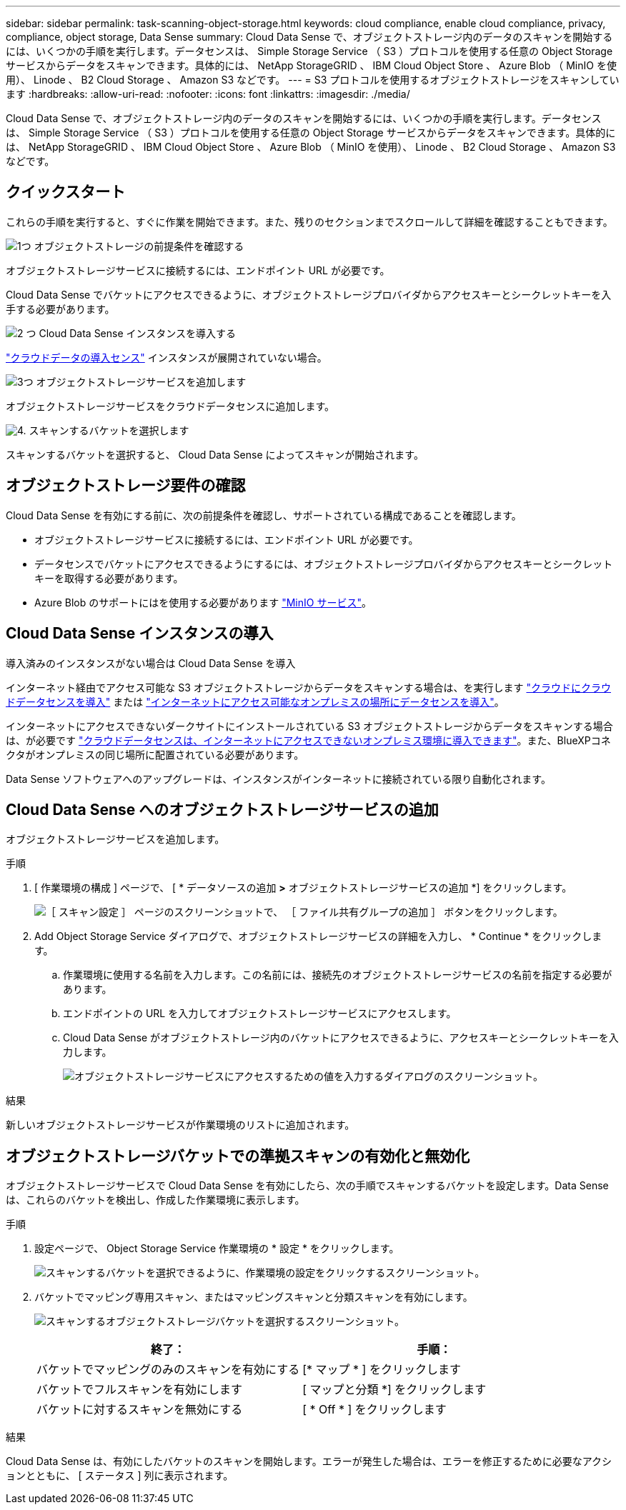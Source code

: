 ---
sidebar: sidebar 
permalink: task-scanning-object-storage.html 
keywords: cloud compliance, enable cloud compliance, privacy, compliance, object storage, Data Sense 
summary: Cloud Data Sense で、オブジェクトストレージ内のデータのスキャンを開始するには、いくつかの手順を実行します。データセンスは、 Simple Storage Service （ S3 ）プロトコルを使用する任意の Object Storage サービスからデータをスキャンできます。具体的には、 NetApp StorageGRID 、 IBM Cloud Object Store 、 Azure Blob （ MinIO を使用）、 Linode 、 B2 Cloud Storage 、 Amazon S3 などです。 
---
= S3 プロトコルを使用するオブジェクトストレージをスキャンしています
:hardbreaks:
:allow-uri-read: 
:nofooter: 
:icons: font
:linkattrs: 
:imagesdir: ./media/


[role="lead"]
Cloud Data Sense で、オブジェクトストレージ内のデータのスキャンを開始するには、いくつかの手順を実行します。データセンスは、 Simple Storage Service （ S3 ）プロトコルを使用する任意の Object Storage サービスからデータをスキャンできます。具体的には、 NetApp StorageGRID 、 IBM Cloud Object Store 、 Azure Blob （ MinIO を使用）、 Linode 、 B2 Cloud Storage 、 Amazon S3 などです。



== クイックスタート

これらの手順を実行すると、すぐに作業を開始できます。また、残りのセクションまでスクロールして詳細を確認することもできます。

.image:https://raw.githubusercontent.com/NetAppDocs/common/main/media/number-1.png["1つ"] オブジェクトストレージの前提条件を確認する
[role="quick-margin-para"]
オブジェクトストレージサービスに接続するには、エンドポイント URL が必要です。

[role="quick-margin-para"]
Cloud Data Sense でバケットにアクセスできるように、オブジェクトストレージプロバイダからアクセスキーとシークレットキーを入手する必要があります。

.image:https://raw.githubusercontent.com/NetAppDocs/common/main/media/number-2.png["2 つ"] Cloud Data Sense インスタンスを導入する
[role="quick-margin-para"]
link:task-deploy-cloud-compliance.html["クラウドデータの導入センス"^] インスタンスが展開されていない場合。

.image:https://raw.githubusercontent.com/NetAppDocs/common/main/media/number-3.png["3つ"] オブジェクトストレージサービスを追加します
[role="quick-margin-para"]
オブジェクトストレージサービスをクラウドデータセンスに追加します。

.image:https://raw.githubusercontent.com/NetAppDocs/common/main/media/number-4.png["4."] スキャンするバケットを選択します
[role="quick-margin-para"]
スキャンするバケットを選択すると、 Cloud Data Sense によってスキャンが開始されます。



== オブジェクトストレージ要件の確認

Cloud Data Sense を有効にする前に、次の前提条件を確認し、サポートされている構成であることを確認します。

* オブジェクトストレージサービスに接続するには、エンドポイント URL が必要です。
* データセンスでバケットにアクセスできるようにするには、オブジェクトストレージプロバイダからアクセスキーとシークレットキーを取得する必要があります。
* Azure Blob のサポートにはを使用する必要があります link:https://min.io/["MinIO サービス"^]。




== Cloud Data Sense インスタンスの導入

導入済みのインスタンスがない場合は Cloud Data Sense を導入

インターネット経由でアクセス可能な S3 オブジェクトストレージからデータをスキャンする場合は、を実行します link:task-deploy-cloud-compliance.html["クラウドにクラウドデータセンスを導入"^] または link:task-deploy-compliance-onprem.html["インターネットにアクセス可能なオンプレミスの場所にデータセンスを導入"^]。

インターネットにアクセスできないダークサイトにインストールされている S3 オブジェクトストレージからデータをスキャンする場合は、が必要です link:task-deploy-compliance-dark-site.html["クラウドデータセンスは、インターネットにアクセスできないオンプレミス環境に導入できます"^]。また、BlueXPコネクタがオンプレミスの同じ場所に配置されている必要があります。

Data Sense ソフトウェアへのアップグレードは、インスタンスがインターネットに接続されている限り自動化されます。



== Cloud Data Sense へのオブジェクトストレージサービスの追加

オブジェクトストレージサービスを追加します。

.手順
. [ 作業環境の構成 ] ページで、 [ * データソースの追加 *>* オブジェクトストレージサービスの追加 *] をクリックします。
+
image:screenshot_compliance_add_object_storage_button.png["［ スキャン設定 ］ ページのスクリーンショットで、 ［ ファイル共有グループの追加 ］ ボタンをクリックします。"]

. Add Object Storage Service ダイアログで、オブジェクトストレージサービスの詳細を入力し、 * Continue * をクリックします。
+
.. 作業環境に使用する名前を入力します。この名前には、接続先のオブジェクトストレージサービスの名前を指定する必要があります。
.. エンドポイントの URL を入力してオブジェクトストレージサービスにアクセスします。
.. Cloud Data Sense がオブジェクトストレージ内のバケットにアクセスできるように、アクセスキーとシークレットキーを入力します。
+
image:screenshot_compliance_add_object_storage.png["オブジェクトストレージサービスにアクセスするための値を入力するダイアログのスクリーンショット。"]





.結果
新しいオブジェクトストレージサービスが作業環境のリストに追加されます。



== オブジェクトストレージバケットでの準拠スキャンの有効化と無効化

オブジェクトストレージサービスで Cloud Data Sense を有効にしたら、次の手順でスキャンするバケットを設定します。Data Sense は、これらのバケットを検出し、作成した作業環境に表示します。

.手順
. 設定ページで、 Object Storage Service 作業環境の * 設定 * をクリックします。
+
image:screenshot_compliance_object_storage_config.png["スキャンするバケットを選択できるように、作業環境の設定をクリックするスクリーンショット。"]

. バケットでマッピング専用スキャン、またはマッピングスキャンと分類スキャンを有効にします。
+
image:screenshot_compliance_object_storage_select_buckets.png["スキャンするオブジェクトストレージバケットを選択するスクリーンショット。"]

+
[cols="45,45"]
|===
| 終了： | 手順： 


| バケットでマッピングのみのスキャンを有効にする | [* マップ * ] をクリックします 


| バケットでフルスキャンを有効にします | [ マップと分類 *] をクリックします 


| バケットに対するスキャンを無効にする | [ * Off * ] をクリックします 
|===


.結果
Cloud Data Sense は、有効にしたバケットのスキャンを開始します。エラーが発生した場合は、エラーを修正するために必要なアクションとともに、 [ ステータス ] 列に表示されます。
